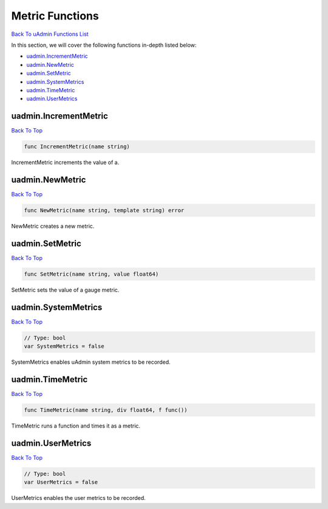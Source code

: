 Metric Functions
================
`Back To uAdmin Functions List`_

.. _Back To uAdmin Functions List: https://uadmin-docs.readthedocs.io/en/latest/api.html#api-reference

In this section, we will cover the following functions in-depth listed below:

* `uadmin.IncrementMetric`_
* `uadmin.NewMetric`_
* `uadmin.SetMetric`_
* `uadmin.SystemMetrics`_
* `uadmin.TimeMetric`_
* `uadmin.UserMetrics`_

uadmin.IncrementMetric
----------------------
`Back To Top`_

.. code-block:: go

    func IncrementMetric(name string)

IncrementMetric increments the value of a.

uadmin.NewMetric
----------------
`Back To Top`_

.. code-block:: go

    func NewMetric(name string, template string) error

NewMetric creates a new metric.

uadmin.SetMetric
----------------
`Back To Top`_

.. code-block:: go

    func SetMetric(name string, value float64)

SetMetric sets the value of a gauge metric.

uadmin.SystemMetrics
--------------------
`Back To Top`_

.. code-block:: go

    // Type: bool
    var SystemMetrics = false

SystemMetrics enables uAdmin system metrics to be recorded.

uadmin.TimeMetric
-----------------
`Back To Top`_

.. code-block:: go

    func TimeMetric(name string, div float64, f func())

TimeMetric runs a function and times it as a metric.

uadmin.UserMetrics
------------------
`Back To Top`_

.. _Back To Top: https://uadmin-docs.readthedocs.io/en/latest/api/metric_functions.html#metric-functions

.. code-block:: go

    // Type: bool
    var UserMetrics = false

UserMetrics enables the user metrics to be recorded.
